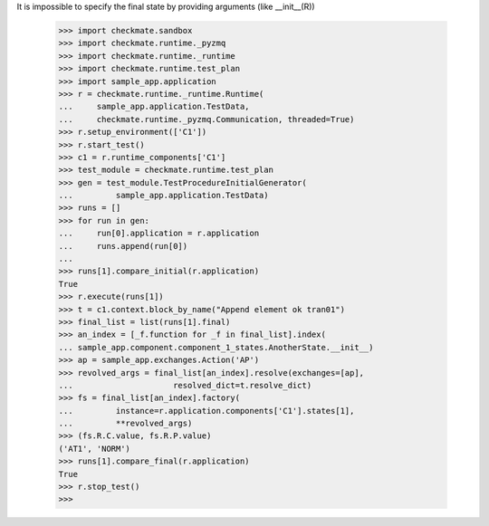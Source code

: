 It is impossible to specify the final state by providing arguments 
(like __init__(R))
    >>> import checkmate.sandbox
    >>> import checkmate.runtime._pyzmq
    >>> import checkmate.runtime._runtime
    >>> import checkmate.runtime.test_plan
    >>> import sample_app.application
    >>> r = checkmate.runtime._runtime.Runtime(
    ...     sample_app.application.TestData, 
    ...     checkmate.runtime._pyzmq.Communication, threaded=True)
    >>> r.setup_environment(['C1'])
    >>> r.start_test()
    >>> c1 = r.runtime_components['C1']
    >>> test_module = checkmate.runtime.test_plan
    >>> gen = test_module.TestProcedureInitialGenerator(
    ...         sample_app.application.TestData)
    >>> runs = []
    >>> for run in gen:
    ...     run[0].application = r.application
    ...     runs.append(run[0])
    ... 
    >>> runs[1].compare_initial(r.application)
    True
    >>> r.execute(runs[1])
    >>> t = c1.context.block_by_name("Append element ok tran01")
    >>> final_list = list(runs[1].final)
    >>> an_index = [_f.function for _f in final_list].index(
    ... sample_app.component.component_1_states.AnotherState.__init__)
    >>> ap = sample_app.exchanges.Action('AP')
    >>> revolved_args = final_list[an_index].resolve(exchanges=[ap],
    ...                     resolved_dict=t.resolve_dict)
    >>> fs = final_list[an_index].factory(
    ...         instance=r.application.components['C1'].states[1],
    ...         **revolved_args)
    >>> (fs.R.C.value, fs.R.P.value)
    ('AT1', 'NORM')
    >>> runs[1].compare_final(r.application)
    True
    >>> r.stop_test()
    >>>
